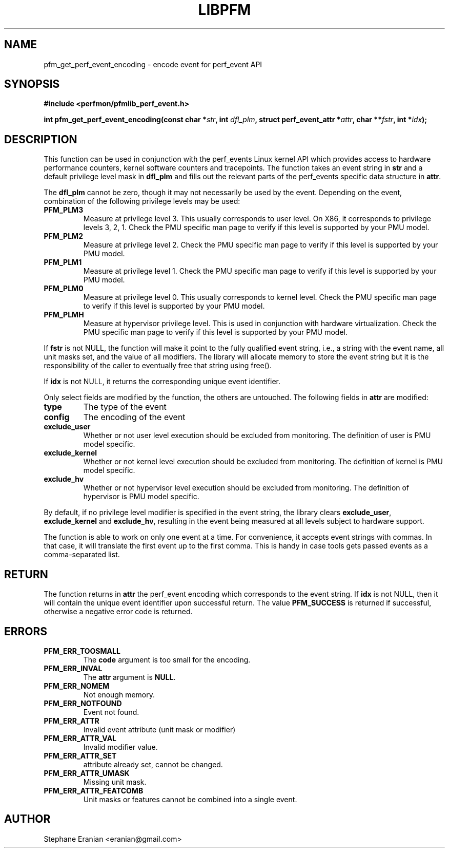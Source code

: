 .TH LIBPFM 4  "September, 2009" "" "Linux Programmer's Manual"
.SH NAME
pfm_get_perf_event_encoding \- encode event for perf_event API
.SH SYNOPSIS
.nf
.B #include <perfmon/pfmlib_perf_event.h>
.sp
.BI "int pfm_get_perf_event_encoding(const char *" str ", int " dfl_plm ", struct perf_event_attr *" attr ", char **" fstr ", int *" idx ");"
.sp
.SH DESCRIPTION
This function can be used in conjunction with the perf_events Linux kernel API which
provides access to hardware performance counters, kernel software counters and tracepoints.
The function takes an event string in \fBstr\fR and a default privilege level mask in \fBdfl_plm\fR
and fills out the relevant parts of the perf_events specific data structure in \fBattr\fR.

The \fBdfl_plm\fR cannot be zero, though it may not necessarily be used by the event.
Depending on the event, combination of the following privilege levels may be used:
.TP
.B PFM_PLM3
Measure at privilege level 3. This usually corresponds to user level. On X86, it corresponds
to privilege levels 3, 2, 1. Check the PMU specific man page to verify if this level
is supported by your PMU model.
.TP
.B PFM_PLM2
Measure at privilege level 2. Check the PMU specific man page to verify if this level
is supported by your PMU model.
.TP
.B PFM_PLM1
Measure at privilege level 1. Check the PMU specific man page to verify if this level
is supported by your PMU model.
.TP
.B PFM_PLM0
Measure at privilege level 0. This usually corresponds to kernel level. Check the PMU
specific man page to verify if this level is supported by your PMU model.
.TP
.B PFM_PLMH
Measure at hypervisor privilege level. This is used in conjunction with hardware virtualization.
Check the PMU specific man page to verify if this level is supported by your PMU model.
.PP

If \fBfstr\fR is not NULL, the function will make it point to the fully qualified event string,
i.e., a string with the event name, all unit masks set, and the value of all modifiers.
The library will allocate memory to store the event string but it is the responsibility of the
caller to eventually free that string using free().

If \fBidx\fR is not NULL, it returns the corresponding unique event identifier.

Only select fields are modified by the function, the others are untouched.
The following fields in \fBattr\fR are modified:
.TP
.B type
The type of the event
.TP
.B config
The encoding of the event
.TP
.B exclude_user
Whether or not user level execution should be excluded from monitoring. The definition
of user is PMU model specific.
.TP
.B exclude_kernel
Whether or not kernel level execution should be excluded from monitoring. The definition
of kernel is PMU model specific.
.TP
.B exclude_hv
Whether or not hypervisor level execution should be excluded from monitoring. The definition
of hypervisor is PMU model specific.
.PP
By default, if no privilege level modifier is specified in the event string, the library clears
\fBexclude_user\fR, \fBexclude_kernel\fR and \fBexclude_hv\fR, resulting in the event being
measured at all levels subject to hardware support.

The function is able to work on only one event at a time. For convenience, it accepts
event strings with commas. In that case, it will translate the first event up to the
first comma. This is handy in case tools gets passed events as a comma-separated list.

.SH RETURN
The function returns in \fBattr\fR the perf_event encoding which corresponds to the event
string. If \fBidx\fR is not NULL, then it will contain the unique event identifier upon
successful return. The value \fBPFM_SUCCESS\fR is returned if successful, otherwise a negative
error code is returned.

.SH ERRORS
.TP
.B PFM_ERR_TOOSMALL
The \fBcode\fR argument is too small for the encoding.
.TP
.B PFM_ERR_INVAL
The \fBattr\fR argument is \fBNULL\fR.
.TP
.B PFM_ERR_NOMEM
Not enough memory.
.TP
.B PFM_ERR_NOTFOUND
Event not found.
.TP
.B PFM_ERR_ATTR
Invalid event attribute (unit mask or modifier)
.TP
.B PFM_ERR_ATTR_VAL
Invalid modifier value.
.TP
.B PFM_ERR_ATTR_SET
attribute already set, cannot be changed.
.TP
.B PFM_ERR_ATTR_UMASK
Missing unit mask.
.TP
.B PFM_ERR_ATTR_FEATCOMB
Unit masks or features cannot be combined into a single event.
.SH AUTHOR
Stephane Eranian <eranian@gmail.com>
.PP
